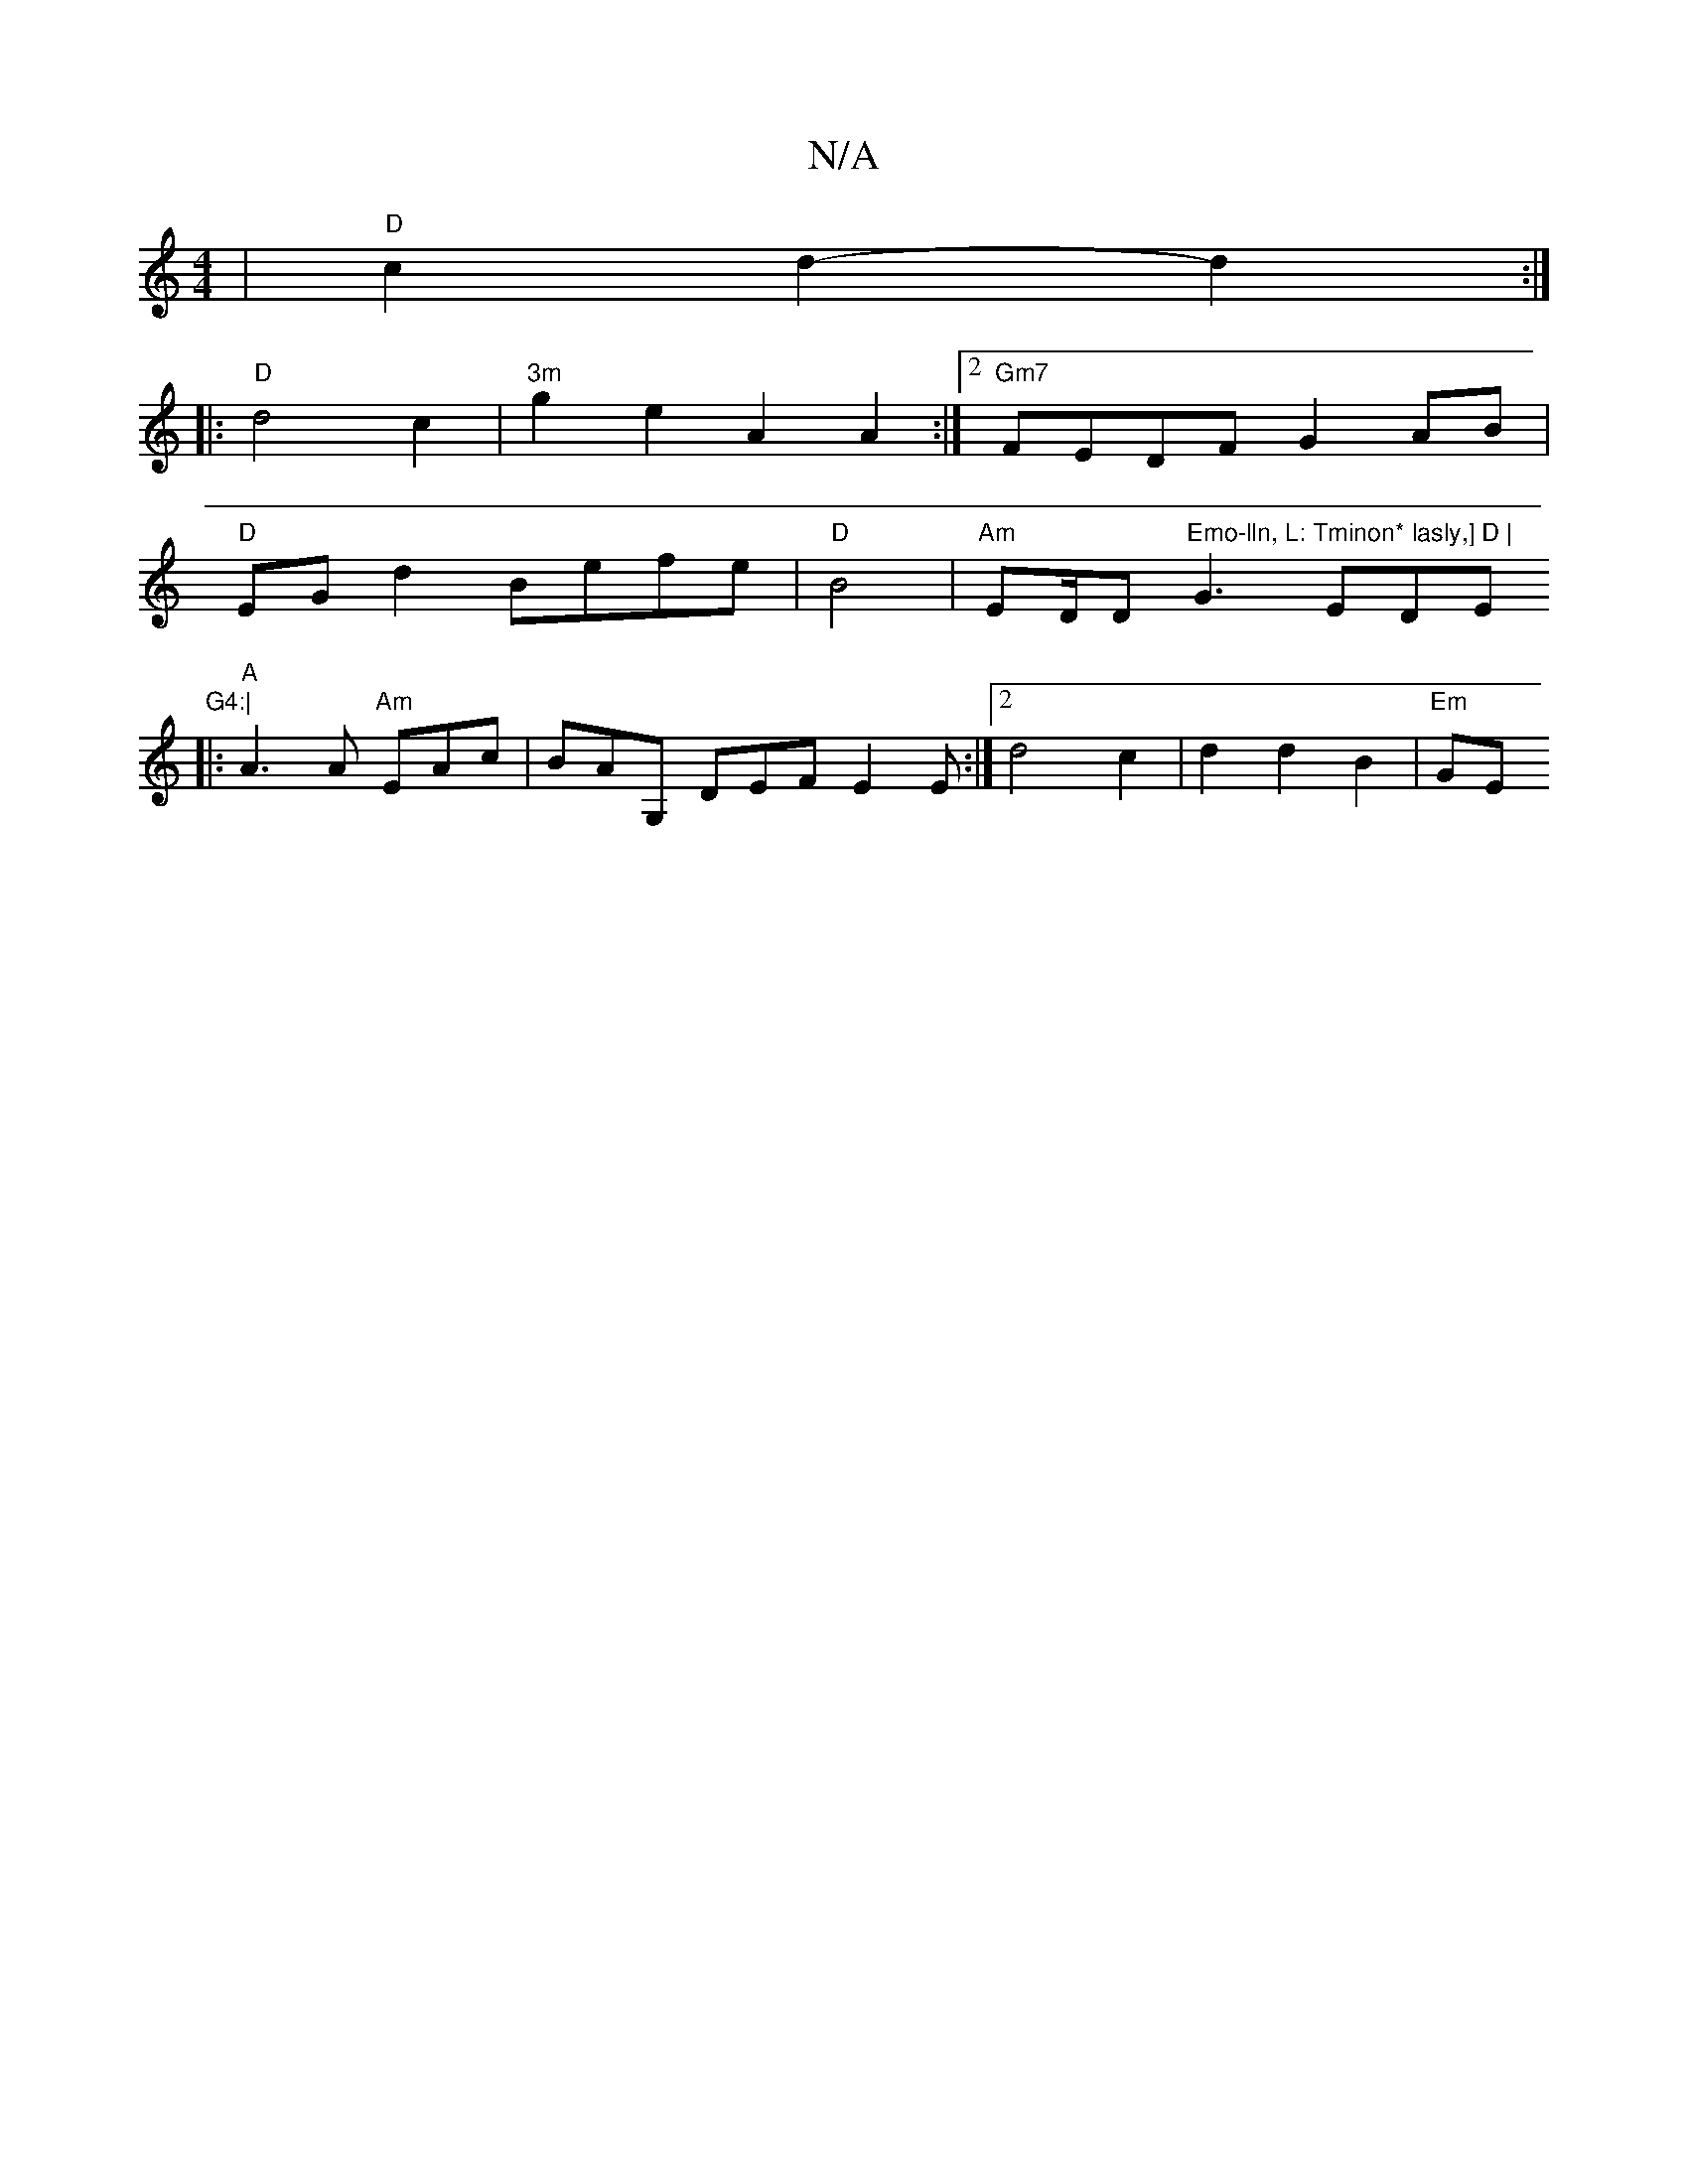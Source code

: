 X:1
T:N/A
M:4/4
R:N/A
K:Cmajor
 |"D"c2d2- d2 :|
|: "D" d4 c2|"3m"g2e2 A2A2:|2 "Gm7"FEDF G2AB |
"D" EGd2 Befe |"D" B4 |"Am" ED/D/3"Emo-lln, L: Tminon* lasly,] D |"G3-EDE"G4:|
|:"A"A3A "Am"EAc|BAG, DEF E2 E :|2 d4 c2|d2 d2 B2|"Em"GE 